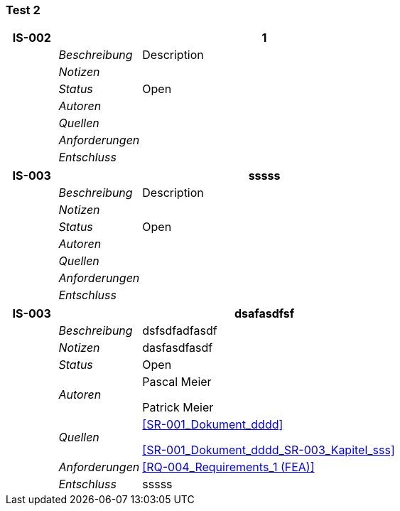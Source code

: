 [[section-Test_2]]
=== Test 2
// Begin Protected Region [[starting]]

// End Protected Region   [[starting]]


[cols="3,5,20a" options="header"]
|===
| *IS-002* 2+| *1*
|
| _Beschreibung_
|
Description

|
| _Notizen_
|
|
| _Status_
| Open
|
| _Autoren_
|
|
| _Quellen_
|
|
| _Anforderungen_
|
|
| _Entschluss_
|
|===
[cols="3,5,20a" options="header"]
|===
| *IS-003* 2+| *sssss*
|
| _Beschreibung_
|
Description

|
| _Notizen_
|
|
| _Status_
| Open
|
| _Autoren_
|
|
| _Quellen_
|
|
| _Anforderungen_
|
|
| _Entschluss_
|
|===
[cols="3,5,20a" options="header"]
|===
| *IS-003* 2+| *dsafasdfsf*
|
| _Beschreibung_
|
dsfsdfadfasdf

|
| _Notizen_
|
dasfasdfasdf

|
| _Status_
| Open
|
| _Autoren_
|
Pascal Meier

Patrick Meier

|
| _Quellen_
|
<<SR-001_Dokument_dddd>>

<<SR-001_Dokument_dddd_SR-003_Kapitel_sss>>

|
| _Anforderungen_
|
<<RQ-004_Requirements_1 (FEA)>>

|
| _Entschluss_
|
sssss

|===

// Begin Protected Region [[ending]]

// End Protected Region   [[ending]]
